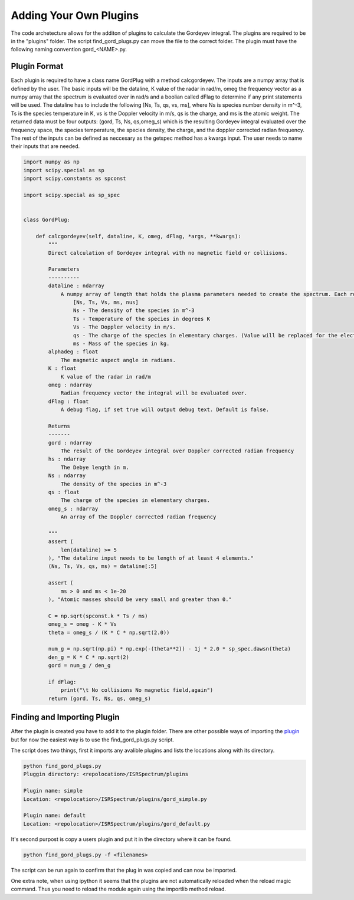Adding Your Own Plugins
=======================

The code archetecture allows for the additon of plugins to calculate the Gordeyev integral. The plugins are required to be in the "plugins" folder. The script find_gord_plugs.py can move the file to the correct folder. The plugin must have the following naming convention gord_<NAME>.py. 

Plugin Format 
*************

Each plugin is required to have a class name GordPlug with a method calcgordeyev. The inputs are a numpy array that is defined by the user. The basic inputs will be the dataline, K value of the radar in rad/m, omeg the frequency vector as a numpy array that the spectrum is evaluated over in rad/s and a boolian called dFlag to determine if any print statements will be used. The dataline has to include the following [Ns, Ts, qs, vs, ms], where Ns is species number density in m^-3, Ts is the species temperature in K, vs is the Doppler velocity in m/s, qs is the charge, and ms is the atomic weight. The returned data must be four outputs: (gord, Ts, Ns, qs,omeg_s) which is the resulting Gordeyev integral evaluated over the frequency space, the species temperature, the species density, the charge, and the doppler corrected radian frequency. The rest of the inputs can be defined as neccesary as the getspec method has a kwargs input. The user needs to name their inputs that are needed.



.. code-block:: python

    import numpy as np
    import scipy.special as sp
    import scipy.constants as spconst

    import scipy.special as sp_spec


    class GordPlug:

        def calcgordeyev(self, dataline, K, omeg, dFlag, *args, **kwargs):
            """
            Direct calculation of Gordeyev integral with no magnetic field or collisions.

            Parameters
            ----------
            dataline : ndarray
                A numpy array of length that holds the plasma parameters needed to create the spectrum. Each row of the array will have the following set up.
                    [Ns, Ts, Vs, ms, nus]
                    Ns - The density of the species in m^-3
                    Ts - Temperature of the species in degrees K
                    Vs - The Doppler velocity in m/s.
                    qs - The charge of the species in elementary charges. (Value will be replaced for the electrons)
                    ms - Mass of the species in kg.
            alphadeg : float
                The magnetic aspect angle in radians.
            K : float
                K value of the radar in rad/m
            omeg : ndarray
                Radian frequency vector the integral will be evaluated over.
            dFlag : float
                A debug flag, if set true will output debug text. Default is false.

            Returns
            -------
            gord : ndarray
                The result of the Gordeyev integral over Doppler corrected radian frequency
            hs : ndarray
                The Debye length in m.
            Ns : ndarray
                The density of the species in m^-3
            qs : float
                The charge of the species in elementary charges.
            omeg_s : ndarray
                An array of the Doppler corrected radian frequency

            """
            assert (
                len(dataline) >= 5
            ), "The dataline input needs to be length of at least 4 elements."
            (Ns, Ts, Vs, qs, ms) = dataline[:5]

            assert (
                ms > 0 and ms < 1e-20
            ), "Atomic masses should be very small and greater than 0."

            C = np.sqrt(spconst.k * Ts / ms)
            omeg_s = omeg - K * Vs
            theta = omeg_s / (K * C * np.sqrt(2.0))

            num_g = np.sqrt(np.pi) * np.exp(-(theta**2)) - 1j * 2.0 * sp_spec.dawsn(theta)
            den_g = K * C * np.sqrt(2)
            gord = num_g / den_g

            if dFlag:
                print("\t No collisions No magnetic field,again")
            return (gord, Ts, Ns, qs, omeg_s)



Finding and Importing Plugin 
****************************

After the plugin is created you have to add it to the plugin folder. There are other possible ways of importing the `plugin`_ but for now the easiest way is to use the find_gord_plugs.py script.

.. _plugin: https://packaging.python.org/en/latest/guides/creating-and-discovering-plugins/

The script does two things, first it imports any avalible plugins and lists the locations along with its directory.


.. code-block:: bash

    python find_gord_plugs.py
    Pluggin directory: <repolocation>/ISRSpectrum/plugins

    Plugin name: simple
    Location: <repolocation>/ISRSpectrum/plugins/gord_simple.py

    Plugin name: default
    Location: <repolocation>/ISRSpectrum/plugins/gord_default.py


It's second purpost is copy a users plugin and put it in the directory where it can be found.

.. code-block:: bash

    python find_gord_plugs.py -f <filenames>

The script can be run again to confirm that the plug in was copied and can now be imported.

One extra note, when using ipython it seems that the plugins are not automatically reloaded when the reload magic command. Thus you need to reload the module again using the importlib method reload.